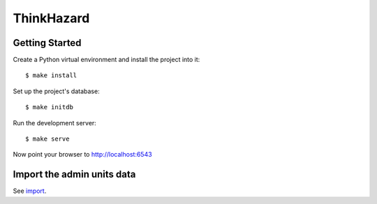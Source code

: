 ThinkHazard
###########


.. image:: https://api.travis-ci.org/GFDRR/thinkhazard.svg?branch=master
    :target: https://travis-ci.org/GFDRR/thinkhazard
    :alt: Travis CI Status

Getting Started
===============

Create a Python virtual environment and install the project into it::

    $ make install

Set up the project's database::

    $ make initdb

Run the development server::

    $ make serve

Now point your browser to http://localhost:6543


Import the admin units data
===========================

See `import <doc/import.rst>`_.